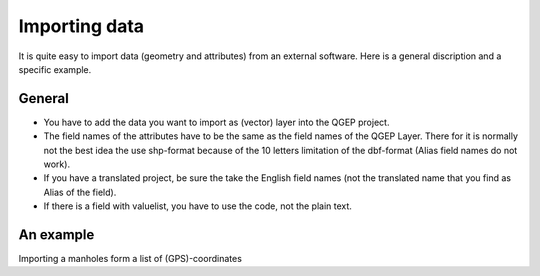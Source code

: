 Importing data
==============

It is quite easy to import data (geometry and attributes) from an external software.
Here is a general discription and a specific example.

General
-------

* You have to add the data you want to import as (vector) layer into the QGEP project.
* The field names of the attributes have to be the same as the field names of the QGEP Layer. 
  There for it is normally not the best idea the use shp-format because of the 10 letters limitation of the dbf-format (Alias field names do not work).
* If you have a translated project, be sure the take the English field names (not the translated name that you find as Alias of the field).
* If there is a field with valuelist, you have to use the code, not the plain text.

An example
----------

Importing a manholes form a list of (GPS)-coordinates
